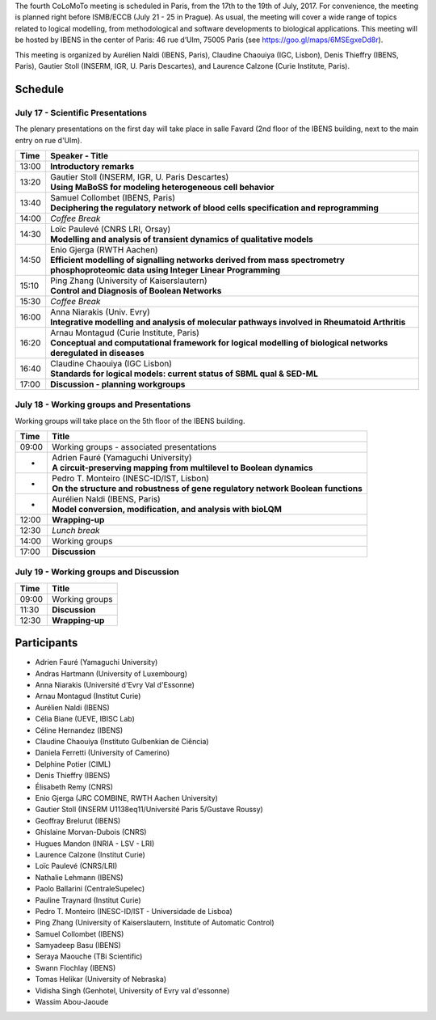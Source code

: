 .. title: Fourth CoLoMoTo meeting (Paris, July 17-19 2017)
.. date: 2017/07/03 09:28:52
.. tags: meeting
.. description: 
.. type: text


The fourth CoLoMoTo meeting is scheduled in Paris, from the 17th to the 19th of July, 2017.
For convenience, the meeting is planned right before ISMB/ECCB (July 21 - 25 in Prague).
As usual, the meeting will cover a wide range of topics related to logical modelling,
from methodological and software developments to biological applications.
This meeting will be hosted by IBENS in the center of Paris: 46 rue d’Ulm, 75005 Paris (see https://goo.gl/maps/6MSEgxeDd8r).

This meeting is organized by Aurélien Naldi (IBENS, Paris), Claudine Chaouiya (IGC, Lisbon), Denis Thieffry (IBENS, Paris), Gautier Stoll (INSERM, IGR, U. Paris Descartes), and Laurence Calzone (Curie Institute, Paris).


Schedule
====================


July 17 - Scientific Presentations
----------------------------------

The plenary presentations on the first day will take place in salle Favard (2nd floor of the IBENS building, next to the main entry on rue d'Ulm).


+-------+---------------------------------------------------------------------------------------------------------------------------------------+
| Time  |           Speaker - Title                                                                                                             |
+=======+=======================================================================================================================================+
| 13:00 |  **Introductory remarks**                                                                                                             |
+-------+---------------------------------------------------------------------------------------------------------------------------------------+
| 13:20 |  | Gautier Stoll (INSERM, IGR, U. Paris Descartes)                                                                                    |
|       |  | **Using MaBoSS for modeling heterogeneous cell behavior**                                                                          |
+-------+---------------------------------------------------------------------------------------------------------------------------------------+
| 13:40 |  | Samuel Collombet (IBENS, Paris)                                                                                                    |
|       |  | **Deciphering the regulatory network of blood cells specification and reprogramming**                                              |
+-------+---------------------------------------------------------------------------------------------------------------------------------------+
| 14:00 |  *Coffee Break*                                                                                                                       |
+-------+---------------------------------------------------------------------------------------------------------------------------------------+
| 14:30 |  | Loïc Paulevé (CNRS LRI, Orsay)                                                                                                     |
|       |  | **Modelling and analysis of transient dynamics of qualitative models**                                                             |
+-------+---------------------------------------------------------------------------------------------------------------------------------------+
| 14:50 | | Enio Gjerga (RWTH Aachen)                                                                                                           |
|       | | **Efficient modelling of signalling networks derived from mass spectrometry phosphoproteomic data using Integer Linear Programming**|
+-------+---------------------------------------------------------------------------------------------------------------------------------------+
| 15:10 |  | Ping Zhang (University of Kaiserslautern)                                                                                          |
|       |  | **Control and Diagnosis of Boolean Networks**                                                                                      |
+-------+---------------------------------------------------------------------------------------------------------------------------------------+
| 15:30 |  *Coffee Break*                                                                                                                       |
+-------+---------------------------------------------------------------------------------------------------------------------------------------+
| 16:00 | | Anna Niarakis (Univ. Evry)                                                                                                          |
|       | | **Integrative modelling and analysis of molecular pathways involved in Rheumatoid Arthritis**                                       |
+-------+---------------------------------------------------------------------------------------------------------------------------------------+
| 16:20 |  | Arnau Montagud (Curie Institute, Paris)                                                                                            |
|       |  | **Conceptual and computational framework for logical modelling of biological networks deregulated in diseases**                    |
+-------+---------------------------------------------------------------------------------------------------------------------------------------+
| 16:40 |  | Claudine Chaouiya (IGC Lisbon)                                                                                                     |
|       |  | **Standards for logical models: current status of SBML qual & SED-ML**                                                             |
+-------+---------------------------------------------------------------------------------------------------------------------------------------+
| 17:00 |  **Discussion - planning workgroups**                                                                                                 |
+-------+---------------------------------------------------------------------------------------------------------------------------------------+



July 18 - Working groups and Presentations
------------------------------------------

Working groups will take place on the 5th floor of the IBENS building.


+-------+---------------------------------------------------------------------------------------------------+
| Time  |            Title                                                                                  |
+=======+===================================================================================================+
| 09:00 |  Working groups - associated presentations                                                        |
+-------+---------------------------------------------------------------------------------------------------+
| -     | | Adrien Fauré (Yamaguchi University)                                                             |
|       | | **A circuit-preserving mapping from multilevel to Boolean dynamics**                            |
+-------+---------------------------------------------------------------------------------------------------+
| -     | | Pedro T. Monteiro (INESC-ID/IST, Lisbon)                                                        |
|       | | **On the structure and robustness of gene regulatory network Boolean functions**                |
+-------+---------------------------------------------------------------------------------------------------+
| -     | | Aurélien Naldi (IBENS, Paris)                                                                   |
|       | | **Model conversion, modification, and analysis with bioLQM**                                    |
+-------+---------------------------------------------------------------------------------------------------+
| 12:00 |  **Wrapping-up**                                                                                  |
+-------+---------------------------------------------------------------------------------------------------+
| 12:30 |  *Lunch break*                                                                                    |
+-------+---------------------------------------------------------------------------------------------------+
| 14:00 |  Working groups                                                                                   |
+-------+---------------------------------------------------------------------------------------------------+
| 17:00 |  **Discussion**                                                                                   |
+-------+---------------------------------------------------------------------------------------------------+



July 19 - Working groups and Discussion
----------------------------------------

=======  ===========================================
Time        Title
=======  ===========================================
09:00    Working groups
11:30    **Discussion**
12:30    **Wrapping-up**
=======  ===========================================



Participants
============

* Adrien Fauré	    (Yamaguchi University)
* Andras Hartmann	(University of Luxembourg)
* Anna Niarakis	    (Université d'Evry Val d'Essonne)
* Arnau Montagud	(Institut Curie)
* Aurélien Naldi	(IBENS)
* Célia Biane	    (UEVE, IBISC Lab)
* Céline Hernandez	(IBENS)
* Claudine Chaouiya	(Instituto Gulbenkian de Ciência)
* Daniela Ferretti	(University of Camerino)
* Delphine Potier	(CIML)
* Denis Thieffry    (IBENS)
* Élisabeth Remy	(CNRS)
* Enio Gjerga	    (JRC COMBINE, RWTH Aachen University)
* Gautier Stoll	    (INSERM U1138eq11/Université Paris 5/Gustave Roussy)
* Geoffray Brelurut	(IBENS)
* Ghislaine Morvan-Dubois	(CNRS)
* Hugues Mandon	    (INRIA - LSV - LRI)
* Laurence Calzone	(Institut Curie)
* Loïc Paulevé	    (CNRS/LRI)
* Nathalie Lehmann	(IBENS)
* Paolo Ballarini	(CentraleSupelec)
* Pauline Traynard	(Institut Curie)
* Pedro T. Monteiro	(INESC-ID/IST - Universidade de Lisboa)
* Ping Zhang	    (University of Kaiserslautern, Institute of Automatic Control)
* Samuel Collombet 	(IBENS)
* Samyadeep Basu	(IBENS)
* Seraya Maouche	(TBi Scientific)
* Swann Flochlay	(IBENS)
* Tomas Helikar	    (University of Nebraska)
* Vidisha Singh	    (Genhotel, University of Evry val d'essonne)
* Wassim Abou-Jaoude

